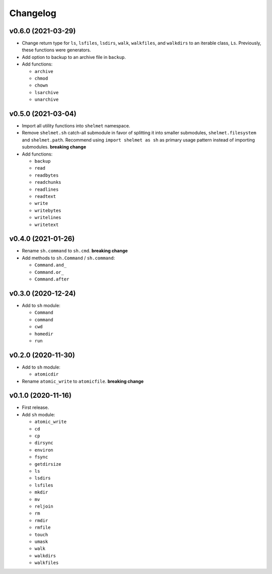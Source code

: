 Changelog
=========


v0.6.0 (2021-03-29)
-------------------

- Change return type for ``ls``, ``lsfiles``, ``lsdirs``, ``walk``, ``walkfiles``, and ``walkdirs`` to an iterable class, ``Ls``. Previously, these functions were generators.
- Add option to backup to an archive file in ``backup``.
- Add functions:

  - ``archive``
  - ``chmod``
  - ``chown``
  - ``lsarchive``
  - ``unarchive``


v0.5.0 (2021-03-04)
-------------------

- Import all utility functions into ``shelmet`` namespace.
- Remove ``shelmet.sh`` catch-all submodule in favor of splitting it into smaller submodules, ``shelmet.filesystem`` and ``shelmet.path``. Recommend using ``import shelmet as sh`` as primary usage pattern instead of importing submodules.  **breaking change**
- Add functions:

  - ``backup``
  - ``read``
  - ``readbytes``
  - ``readchunks``
  - ``readlines``
  - ``readtext``
  - ``write``
  - ``writebytes``
  - ``writelines``
  - ``writetext``


v0.4.0 (2021-01-26)
-------------------

- Rename ``sh.command`` to ``sh.cmd``. **breaking change**
- Add methods to ``sh.Command`` / ``sh.command``:

  - ``Command.and_``
  - ``Command.or_``
  - ``Command.after``


v0.3.0 (2020-12-24)
-------------------

- Add to ``sh`` module:

  - ``Command``
  - ``command``
  - ``cwd``
  - ``homedir``
  - ``run``


v0.2.0 (2020-11-30)
-------------------

- Add to ``sh`` module:

  - ``atomicdir``

- Rename ``atomic_write`` to ``atomicfile``. **breaking change**


v0.1.0 (2020-11-16)
-------------------

- First release.
- Add ``sh`` module:

  - ``atomic_write``
  - ``cd``
  - ``cp``
  - ``dirsync``
  - ``environ``
  - ``fsync``
  - ``getdirsize``
  - ``ls``
  - ``lsdirs``
  - ``lsfiles``
  - ``mkdir``
  - ``mv``
  - ``reljoin``
  - ``rm``
  - ``rmdir``
  - ``rmfile``
  - ``touch``
  - ``umask``
  - ``walk``
  - ``walkdirs``
  - ``walkfiles``
